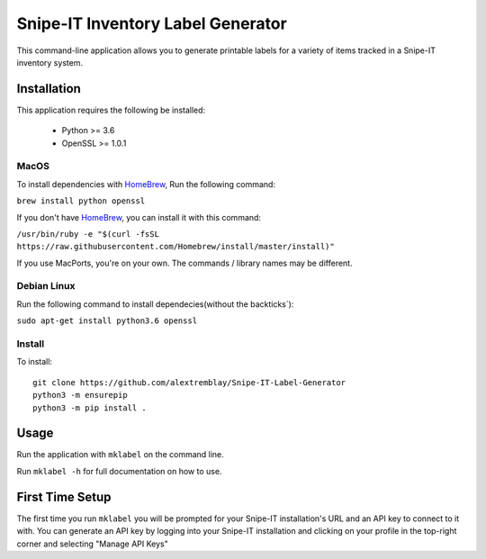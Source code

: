 Snipe-IT Inventory Label Generator
==================================

This command-line application allows you to generate printable labels for a variety of items tracked in a Snipe-IT
inventory system.




Installation
------------

This application requires the following be installed:

 * Python >= 3.6
 * OpenSSL >= 1.0.1


MacOS
.....

To install dependencies with `HomeBrew <https://brew.sh>`_, Run the following command:

``brew install python openssl``

If you don't have `HomeBrew <https://brew.sh>`_, you can install it with this command:

``/usr/bin/ruby -e "$(curl -fsSL https://raw.githubusercontent.com/Homebrew/install/master/install)"``

If you use MacPorts, you're on your own. The commands / library names may be different.

Debian Linux
............

Run the following command to install dependecies(without the backticks`):

``sudo apt-get install python3.6 openssl``


Install
.......

To install::

    git clone https://github.com/alextremblay/Snipe-IT-Label-Generator
    python3 -m ensurepip
    python3 -m pip install .


Usage
-----
Run the application with ``mklabel`` on the command line.

Run ``mklabel -h`` for full documentation on how to use.

First Time Setup
----------------

The first time you run ``mklabel`` you will be prompted for your Snipe-IT installation's URL and an API key to
connect to it with. You can generate an API key by logging into your Snipe-IT installation
and clicking on your profile in the top-right corner and selecting "Manage API Keys"